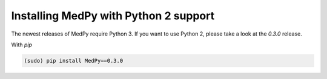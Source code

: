 ======================================
Installing MedPy with Python 2 support
======================================
The newest releases of MedPy require Python 3. If you want to use Python 2, please take a look at the *0.3.0* release.

With *pip*

.. code-block:: bash

    (sudo) pip install MedPy==0.3.0
